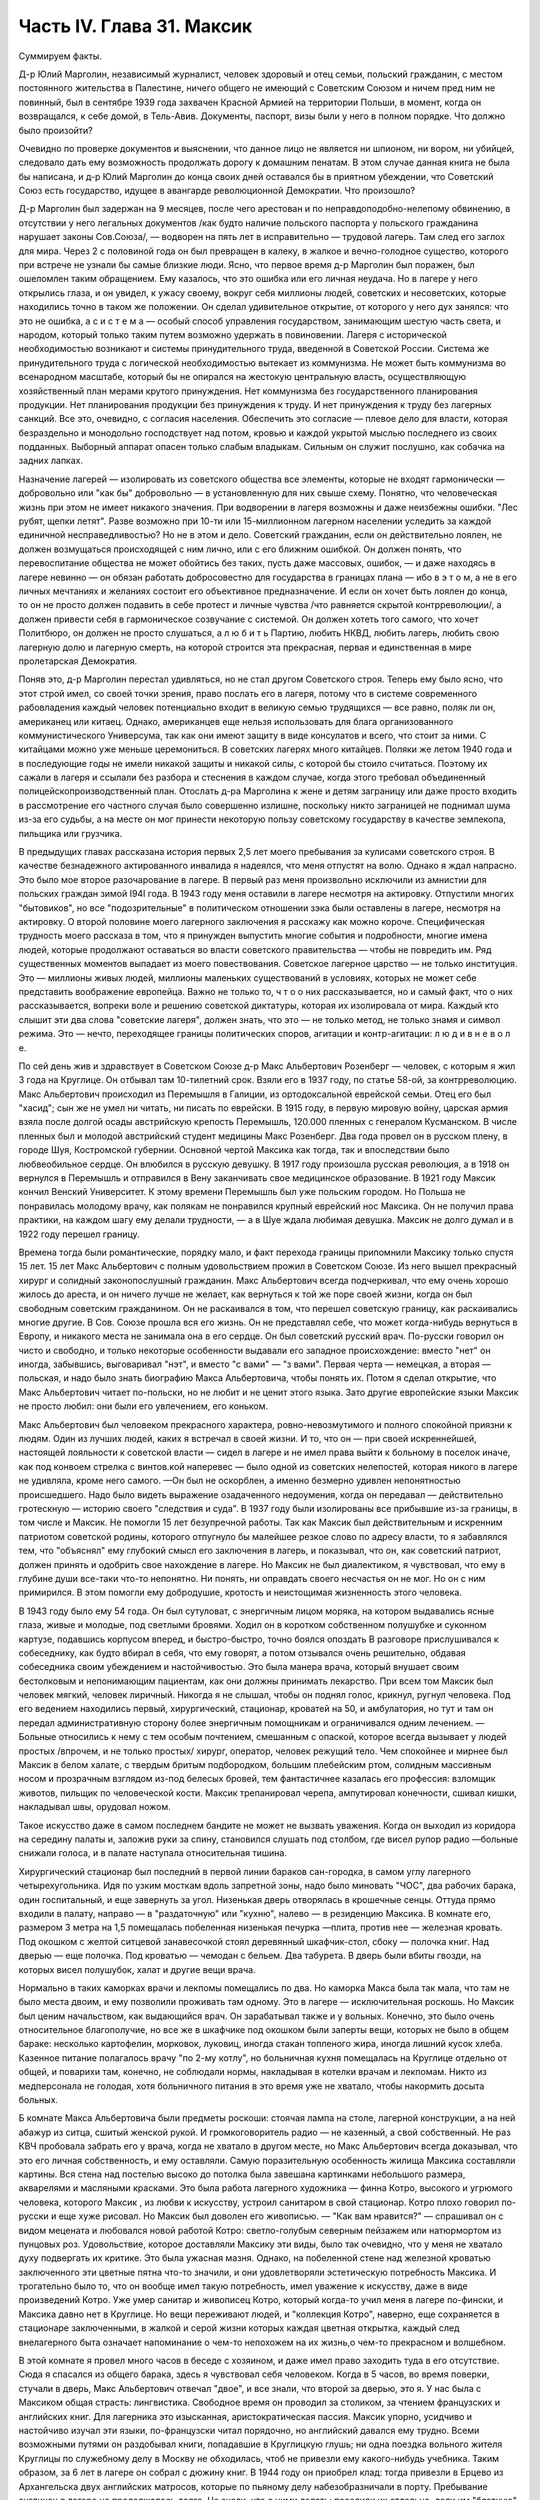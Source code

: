 Часть IV. Глава 31. Максик
==========================


Суммируем факты.

Д-р Юлий Марголин, независимый журналист, человек здоровый и отец
семьи, польский гражданин, с местом постоянного жительства в
Палестине, ничего общего не имеющий с Советским Союзом и ничем пред
ним не повинный, был в сентябре 1939 года захвачен Красной Армией на
территории Польши, в момент, когда он возвращался, к себе домой, в
Тель-Авив. Документы, паспорт, визы были у него в полном порядке. Что
должно было произойти?

Очевидно по проверке документов и выяснении, что данное лицо не
является ни шпионом, ни вором, ни убийцей, следовало дать ему
возможность продолжать дорогу к домашним пенатам. В этом случае
данная книга не была бы написана, и д-р Юлий Марголин до конца своих
дней оставался бы в приятном убеждении, что Советский Союз есть
государство, идущее в авангарде революционной Демократии. Что
произошло?

Д-р Марголин был задержан на 9 месяцев, после чего арестован и по
неправдоподобно-нелепому обвинению, в отсутствии у него легальных
документов /как будто наличие польского паспорта у польского
гражданина нарушает законы Сов.Союза/, — водворен на пять лет в
исправительно — трудовой лагерь. Там след его заглох для мира. Через 2
с половиной года он был превращен в калеку, в жалкое и вечно-голодное
существо, которого при встрече не узнали бы самые близкие люди. Ясно,
что первое время д-р Марголин был поражен, был ошеломлен таким
обращением. Ему казалось, что это ошибка или его личная неудача. Но в
лагере у него открылись глаза, и он увидел, к ужасу своему, вокруг себя
миллионы людей, советских и несоветских, которые находились точно в
таком же положении. Он сделал удивительное открытие, от которого у
него дух занялся: что это не ошибка, а с и с т е м а — особый способ
управления государством, занимающим шестую часть света, и народом,
который только таким путем возможно удержать в повиновении. Лагеря с
исторической необходимостью возникают и системы принудительного
труда, введенной в Советской России. Система же принудительного
труда с логической необходимостью вытекает из коммунизма. Не может
быть коммунизма во всенародном масштабе, который бы не опирался на
жестокую центральную власть, осуществляющую хозяйственный план
мерами крутого принуждения. Нет коммунизма без государственного
планирования продукции. Нет планирования продукции без принуждения
к труду. И нет принуждения к труду без лагерных санкций. Все это,
очевидно, с согласия населения. Обеспечить это согласие — плевое
дело для власти, которая безраздельно и монодольно господствует над
потом, кровью и каждой укрытой мыслью последнего из своих подданных.
Выборный аппарат опасен только слабым владыкам. Сильным он служит
послушно, как собачка на задних лапках.

Назначение лагерей — изолировать из советского общества все
элементы, которые не входят гармонически — добровольно или "как бы"
добровольно — в установленную для них свыше схему. Понятно, что
человеческая жизнь при этом не имеет никакого значения. При
водворении в лагеря возможны и даже неизбежны ошибки. "Лес рубят,
щепки летят". Разве возможно при 10-ти или 15-миллионном лагерном
населении уследить за каждой единичной несправедливостью? Но не в
этом и дело. Советский гражданин, если он действительно лоялен, не
должен возмущаться происходящей с ним лично, или с его ближним
ошибкой. Он должен понять, что перевоспитание общества не может
обойтись без таких, пусть даже массовых, ошибок, — и даже находясь в
лагере невинно — он обязан работать добросовестно для государства в
границах плана — ибо в э т о м, а не в его личных мечтаниях и желаниях
состоит его объективное предназначение. И если он хочет быть лоялен
до конца, то он не просто должен подавить в себе протест и личные
чувства /что равняется скрытой контрреволюции/, а должен привести
себя в гармоническое созвучание с системой. Он должен хотеть того
самого, что хочет Политбюро, он должен не просто слушаться, а л ю б и т
ь Партию, любить НКВД, любить лагерь, любить свою лагерную долю и
лагерную смерть, на которой строится эта прекрасная, первая и
единственная в мире пролетарская Демократия.

Поняв это, д-р Марголин перестал удивляться, но не стал другом
Советского строя. Теперь ему было ясно, что этот строй имел, со своей
точки зрения, право послать его в лагеря, потому что в системе
современного рабовладения каждый человек потенциально входит в
великую семью трудящихся — все равно, поляк ли он, американец или
китаец. Однако, американцев еще нельзя использовать для блага
организованного коммунистического Универсума, так как они имеют
защиту в виде консулатов и всего, что стоит за ними. С китайцами можно
уже меньше церемониться. В советских лагерях много китайцев. Поляки
же летом 1940 года и в последующие годы не имели никакой защиты и
никакой силы, с которой бы стоило считаться. Поэтому их сажали в
лагеря и ссылали без разбора и стеснения в каждом случае, когда этого
требовал объединенный полицейскопроизводственный план. Отослать
д-ра Марголина к жене и детям заграницу или даже просто входить в
рассмотрение его частного случая было совершенно излишне, поскольку
никто заграницей не поднимал шума из-за его судьбы, а на месте он мог
принести некоторую пользу советскому государству в качестве
землекопа, пильщика или грузчика.

В предыдущих главах рассказана история первых 2,5 лет моего
пребывания за кулисами советского строя. В качестве безнадежного
актированного инвалида я надеялся, что меня отпустят на волю. Однако
я ждал напрасно. Это было мое второе разочарование в лагере. В первый
раз меня произвольно исключили из амнистии для польских граждан
зимой I94I года. В 1943 году меня оставили в лагере несмотря на актировку.
Отпустили многих "бытовиков", но все "подозрительные" в политическом
отношении зэка были оставлены в лагере, несмотря на актировку. О
второй половине моего лагерного заключения я расскажу как можно
короче. Специфическая трудность моего рассказа в том, что я принужден
выпустить многие события и подробности, многие имена людей, которые
продолжают оставаться во власти советского правительства — чтобы не
повредить им. Ряд существенных моментов выпадает из моего
повествования. Советское лагерное царство — не только институция.
Это — миллионы живых людей, миллионы маленьких существований в
условиях, которых не может себе представить воображение европейца.
Важно не только то, ч т о о них рассказывается, но и самый факт, что о
них рассказывается, вопреки воле и решению советской диктатуры,
которая их изолировала от мира. Каждый кто слышит эти два слова
"советские лагеря", должен знать, что это — не только метод, не только
знамя и символ режима. Это — нечто, переходящее границы политических
споров, агитации и контр-агитации: л ю д и в н е в о л е.

По сей день жив и здравствует в Советском Союзе д-р Макс Альбертович
Розенберг — человек, с которым я жил 3 года на Круглице. Он отбывал там
10-тилетний cpoк. Взяли его в 1937 году, по статье 58-ой, за контрреволюцию.
Макс Альбертович происходил из Перемышля в Галиции, из
ортодоксальной еврейской семьи. Отец его был "хасид"; сын же не умел ни
читать, ни писать по еврейски. В 1915 году, в первую мировую войну,
царская армия взяла после долгой осады австрийскую крепость
Перемышль, 120.000 пленных с генералом Кусманском. В числе пленных был и
молодой австрийский студент медицины Макс Розенберг. Два года провел
он в русском плену, в городе Шуя, Костромской губернии. Основной
чертой Максика как тогда, так и впоследствии было любвеобильное
сердце. Он влюбился в русскую девушку. В 1917 году произошла русская
революция, а в 1918 он вернулся в Перемышль и отправился в Вену
заканчивать свое медицинское образование. В 1921 году Максик кончил
Венский Университет. К этому времени Перемышль был уже польским
городом. Но Польша не понравилась молодому врачу, как полякам не
понравился крупный еврейский нос Максика. Он не получил права
практики, на каждом шагу ему делали трудности, — а в Шуе ждала любимая
девушка. Максик не долго думал и в 1922 году перешел границу.

Времена тогда были романтические, порядку мало, и факт перехода
границы припомнили Максику только спустя 15 лет. 15 лет Макс
Альбертович с полным удовольствием прожил в Советском Союзе. Из него
вышел прекрасный хирург и солидный законопослушный гражданин. Макс
Альбертович всегда подчеркивал, что ему очень хорошо жилось до
ареста, и он ничего лучше не желает, как вернуться к той же поре своей
жизни, когда он был свободным советским гражданином. Он не
раскаивался в том, что перешел советскую границу, как раскаивались
многие другие. В Сов. Союзе прошла вся его жизнь. Он не представлял
себе, что может когда-нибудь вернуться в Европу, и никакого места не
занимала она в его сердце. Он был советский русский врач. По-русски
говорил он чисто и свободно, и только некоторые особенности выдавали
его западное происхождение: вместо "нет" он иногда, забывшись,
выговаривал "нэт", и вместо "с вами" — "з вами". Первая черта — немецкая,
а вторая — польская, и надо было знать биографию Макса Альбертовича,
чтобы понять их. Потом я сделал открытие, что Макс Альбертович читает
по-польски, но не любит и не ценит этого языка. Зато другие
европейские языки Максик не просто любил: они были его увлечением,
его коньком.

Макс Альбертович был человеком прекрасного характера,
ровно-невозмутимого и полного спокойной приязни к людям. Один из
лучших людей, каких я встречал в своей жизни. И то, что он — при своей
искреннейшей, настоящей лояльности к советской власти — сидел в
лагере и не имел права выйти к больному в поселок иначе, как под
конвоем стрелка с винтов.кой наперевес — было одной из советских
нелепостей, которая никого в лагере не удивляла, кроме него самого.
—Он был не оскорблен, а именно безмерно удивлен непонятностью
происшедшего. Надо было видеть выражение озадаченного недоумения,
когда он передавал — действительно гротескную — историю своего
"следствия и суда". В 1937 году были изолированы все прибывшие из-за
границы, в том числе и Максик. Не помогли 15 лет безупречной работы. Так
как Максик был действительным и искренним патриотом советской
родины, которого отпугнуло бы малейшее резкое слово по адресу власти,
то я забавлялся тем, что "объяснял" ему глубокий смысл его заключения
в лагерь, и показывал, что он, как советский патриот, должен принять и
одобрить свое нахождение в лагере. Но Максик не был диалектиком, я
чувствовал, что ему в глубине души все-таки что-то непонятно. Ни
понять, ни оправдать своего несчастья он не мог. Но он с ним
примирился. В этом помогли ему добродушие, кротость и неистощимая
жизненность этого человека.

В 1943 году было ему 54 года. Он был сутуловат, с энергичным лицом моряка,
на котором выдавались ясные глаза, живые и молодые, под светлыми
бровями. Ходил он в коротком собственном полушубке и суконном
картузе, подавшись корпусом вперед, и быстро-быстро, точно боялся
опоздать В разговоре прислушивался к собеседнику, как будто вбирал в
себя, что ему говорят, а потом отзывался очень решительно, обдавая
собеседника своим убеждением и настойчивостью. Это была манера
врача, который внушает своим бестолковым и непонимающим пациентам,
как они должны принимать лекарство. При всем том Максик был человек
мягкий, человек лиричный. Никогда я не слышал, чтобы он поднял голос,
крикнул, ругнул человека. Под его ведением находились первый,
хирургический, стационар, кроватей на 50, и амбулатория, но тут и там он
передал административную сторону более энергичным помощникам и
ограничивался одним лечением. — Больные относились к нему с тем
особым почтением, смешанным с опаской, которое всегда вызывает у
людей простых /впрочем, и не только простых/ хирург, оператор, человек
режущий тело. Чем спокойнее и мирнее был Максик в белом халате, с
твердым бритым подбородком, большим плебейским ртом, солидным
массивным носом и прозрачным взглядом из-под белесых бровей, тем
фантастичнее казалась его профессия: взломщик животов, пильщик по
человеческой кости. Максик трепанировал черепа, ампутировал
конечности, сшивал кишки, накладывал швы, орудовал ножом.

Такое искусство даже в самом последнем бандите не может не вызвать
уважения. Когда он выходил из коридора на середину палаты и, заложив
руки за спину, становился слушать под столбом, где висел рупор радио
—больные снижали голоса, и в палате наступала относительная тишина.

Хирургический стационар был последний в первой линии бараков
сан-городка, в самом углу лагерного четырехугольника. Идя по узким
мосткам вдоль запретной зоны, надо было миновать "ЧОС", два рабочих
барака, один госпитальный, и еще завернуть за угол. Низенькая дверь
отворялась в крошечные сенцы. Оттуда прямо входили в палату, направо
— в "раздаточную" или "кухню", налево — в резиденцию Максика. В комнате
его, размером 3 метра на 1,5 помещалась побеленная низенькая печурка
—плита, против нее — железная кровать. Под окошком с желтой ситцевой
занавесочкой стоял деревянный шкафчик-стол, сбоку — полочка книг.
Над дверью — еще полочка. Под кроватью — чемодан с бельем. Два
табурета. В дверь были вбиты гвозди, на которых висел полушубок, халат
и другие вещи врача.

Нормально в таких каморках врачи и лекпомы помещались по два. Но
каморка Макса была так мала, что там не было места двоим, и ему
позволили проживать там одному. Это в лагере — исключительная
роскошь. Но Максик был ценим начальством, как выдающийся врач. Он
зарабатывал также и у вольных. Конечно, это было очень относительное
благополучие, но все же в шкафчике под окошком были заперты вещи,
которых не было в общем бараке: несколько картофелин, морковок,
луковиц, иногда стакан топленого жира, иногда лишний кусок хлеба.
Казенное питание полагалось врачу "по 2-му котлу", но больничная кухня
помещалась на Круглице отдельно от общей, и поварихи там, конечно, не
соблюдали нормы, накладывая в котелки врачам и лекпомам. Никто из
медперсонала не голодая, хотя больничного питания в это время уже не
хватало, чтобы накормить досыта больных.

Б комнате Макса Альбертовича были предметы роскоши: стоячая лампа на
столе, лагерной конструкции, а на ней абажур из ситца, сшитый женской
рукой. И громкоговоритель радио — не казенный, а свой собственный. Не
раз КВЧ пробовала забрать его у врача, когда не хватало в другом
месте, но Макс Альбертович всегда доказывал, что это его личная
собственность, и ему оставляли. Самую поразительную особенность
жилища Максика составляли картины. Вся стена над постелью высоко до
потолка была завешана картинками небольшого размера, акварелями и
масляными красками. Это была работа лагерного художника — финна
Котро, высокого и угрюмого человека, которого Максик , из любви к
искусству, устроил санитаром в свой стационар. Котро плохо говорил
по-русски и еще хуже рисовал. Но Максик был доволен его живописью. —
"Как вам нравится?" — спрашивал он с видом мецената и любовался новой
работой Котро: светло-голубым северным пейзажем или натюрмортом из
пунцовых роз. Удовольствие, которое доставляли Максику эти виды, было
так очевидно, что у меня не хватало духу подвергать их критике. Это
была ужасная мазня. Однако, на побеленной стене над железной кроватью
заключенного эти цветные пятна что-то значили, и они удовлетворяли
эстетическую потребность Максика. И трогательно было то, что он
вообще имел такую потребность, имел уважение к искусству, даже в виде
произведений Котро. Уже умер санитар и живописец Котро, который
когда-то учил меня в лагере по-фински, и Максика давно нет в Круглице.
Но вещи переживают людей, и "коллекция Котро", наверно, еще
сохраняется в стационаре заключенными, в жалкой и серой жизни
которых каждая цветная открытка, каждый след внелагерного быта
означает напоминание о чем-то непохожем на их жизнь,о чем-то
прекрасном и волшебном.

В этой комнате я провел много часов в беседе с хозяином, и даже имел
право заходить туда в его отсутствие. Сюда я спасался из общего
барака, здесь я чувствовал себя человеком. Когда в 5 часов, во время
поверки, стучали в дверь, Макс Альбертович отвечал "двое", и все знали,
что второй за дверью, это я. У нас была с Максиком общая страсть:
лингвистика. Свободное время он проводил за столиком, за чтением
французских и английских книг. Для лагерника это изысканная,
аристократическая пассия. Максик упорно, усидчиво и настойчиво
изучал эти языки, по-французски читал порядочно, но английский
давался ему трудно. Всеми возможными путями он раздобывал книги,
попадавшие в Круглицкую глушь; ни одна поездка вольного жителя
Круглицы по служебному делу в Москву не обходилась, чтоб не привезли
ему какого-нибудь учебника. Таким образом, за 6 лет в лагере он собрал
с дюжину книг. В 1944 году он приобрел клад: тогда привезли в Ерцево из
Архангельска двух английских матросов, которые по пьяному делу
набезобразничали в порту. Пребывание англичан в лагере не
продолжалось долго. Не знали, что с ними делать: поселили их отдельно,
дали им "блатную" работу на мельнице при помоле муки и через две
недели освободили. Сам прокурор приехал из Архангельска уладить это
"недоразумение". Уезжая, англичане оставили клад: с полдюжины дешевых
криминальных повестей по английски. Максик их купил со вторых рук по
50 рублей за книжку. Все эти книжка мы прочитали вместе. Я преподавал
Максику английский, или, вернее, учился вместе с ним. Несмотря на то,
что я позже него начал изучать язык, я легче разбирался в тексте.
Скоро Максик привык читать со мной вместе каждый вечер насколько
страниц по-английски. Для него это была единственная оказия найти
учителя, а для меня — ученика. В течение полутора лет в Круглице я
каждый вечер приходил к нему под окошко, стучал, и он сам отворял мне
запертую дверь стационара. Книга, по которой мы учились языку, где
каждое слово было нами прожевано и обсуждено — была повесть Синклера
Льюиса "Elmer Gantry"

Я трижды перечитал ее в лагере, и уверен, что Синклер Льюис никогда не
имел более благодарных и верных читателей, чем мы с Максиком. Зимой в
этой каморке было тепло по вечерам. Макс Альбертович сам топил
печурку часов в 9, по возвращении с приема в амбулатории. Входя, я
прежде всего косился на плиту, где стояла для меня мисочка
больничного супа. Это был мой гонорар. Больничный суп считался лучше
общего: он был "на масле". Иногда Максик сберегал для меня "на добавку"
еще что-нибудь: кусочек соленой рыбы или ломтик хлеба. Если ничего не
было, он извинялся, но я был доволен уже тем, что нахожусь в тепле,
чистоте, при лампе и за книгой. Эта регулярная мисочка супа в течение
полутора лет, этот уголок в лагере, где я чувствовал себя человеком,
конечно, были для меня великой помощью и помогли мне сохранить жизнь
в 43-44- году.

Темы наших разговоров были неисчерпаемы. Я ему рассказывал о
западной литературе то,чего он не знал, или о кино, называл имена
писателей и режиссеров. Максик записывал такие фамилии, как Роже
Мартэн дю Гара, автора "Семьи Тибо", или неизвестного в России Ренэ
Клера. Он трогательно любил всё то, от чего был отрезан в лагере:
хорошие книги, хорошую музыку, хорошее кино. Ни одной кино-картины он
не пропустив в лагере, и видя, с каким увлечением он реагирует на всё,
что читает или видит, я от всей души желал ему когда-нибудь быть в
настоящем кино и читать наилучшие книги мира. Макс был ценитель: он
умел испытывать искреннейшее наслаждение от книг и искусства, и
именно этот человек был осужден на жалкие суррогаты всю жизнь — в
лагере и в глухой советской провинции, самой безотрадной в мире.

Он был прекрасный рассказчик. В один вечер мы с ним вспоминали
немецкие фильмы начала 20-х годов — время его и моего студенчества:

Henny Porten и Lil Dagover, Ольгу Чехову и Ксению Десни. В другой вечер он
рассказывал о своих путешествиях по Сов. Союзу. Максик плавал на
ледоколе "Сибиряков" и 2 года служил на Шпицбергене. Целую книгу можно
было бы составить из этих рассказов. Один раз был о нем репортаж в
"Вечерней Москве": это было во время его пребывания на Шпицбергене,
где на концессионных началах разрабатывают в 2-х пунктах угольные
рудники и живут своей замкнутой жизнью, почти не соприкасаясь с
норвежцами, хозяевами острова. Так случилось, что его вызвали в
бурную ночь через залив на норвежскую сторону, к молодому
коллеге-врачу, который боялся без помощи старшего товарища
производить какую-то сложную операцию. Не было времени объезжать
залив по берегу, и Макс Альбертович смело переправился в шторм и
непогоду через залив на лодке. Это был подвиг. Он был принят с почетом
в пятикомнатной европейской квартире норвежского врача, сделал
операцию и на утро уехал, отказавшись принять гонорар. Обратно его
доставили в санях вдоль залива, и на прощанье норвежцы дали ему на
дорогу меховые рукавицы — они остались у Макса Альбертовича на
память о "поездке в Норвегию". Отчет о ночной переправе через, бурный
залив и фотография Макса попала тогда в "Вечернюю Москву". Подобные
рассказы и радио часто отвлекали нас от английского чтения.
Радио-новости подвергались, конечно, подробному анализу. Это уже было
моей специальностью. Я был, "профессиональный радио-комментатор".
Максик был стопроцентным и горячим советским патриотом. Он
естественно и натурально мыслил в категориях советского мышления —
в результате 20-летней привычки.

С гордостью и волнением принимал он известия о советских победах, а
если приходила какая-либо радио-сенсация в мое отсутствие, а я в это
время лежал в его стационаре,- то он бежал к моей койке передать
новость и выслушать мое мнение. Конечно, мы оба всей душой и сердцем
были с Красной Армией, но иногда меня поражал этот энтузиазм
человека, осужденного на 10 лет по политической статье. Я радовался
поражению Гитлера, а он — сверх того еще — славе советского оружия.
Но этого "нюанса" я ему не выявлял, и мы оба радовались вместе, не
заглядывая в далекое будущее.

Давно прервался у него контакт с семьей. Жена ему писала раз в год, а
дочь — и вовсе не писала. Дочь Макса Альбертовича унаследовала его
лингвистические наклонности и кончила Институт Иностранных Языков.
Он вспоминал о семье с оттенком резигнации и горечи, как и о всех тех,
с кем встречался в жизни, и кто его больше не помнил, — о людях,
которым спас жизнь в лагере и которые обещали ему благодарность до
гроба, и забыли, едва выйдя на свободу. — Макс был абсолютно
уверен,что и я забуду его, как только наши пути разойдутся, и только
посмеивался, когда я его уверял, что у меня хорошая память. Это не
значит, что он был мизантропом. Совсем нет. Но он знал жизнь и имел
свой опыт.

Этот человек завоевал мое сердце одной особенностью. Надо принести
повинную: я безбожно обкрадывал Максика. Дело происходит в подземном
царстве, между зэ-ка. Там свои обычаи и свои масштабы поведения.
Будучи актированным инвалидом, я продолжал варварски голодать, и
мысль о пище никогда не покидала меня. Максик меня поддерживал
кое-чем. Но мне было мало. Оставаясь один в его комнатке, я открывал
шкафчик, и если находил несколько луковиц или картошек, брал себе
одну, если находил мисочку с кашей, съедал 2-3 ложки. Судить об этом
могут только люди, просидевшие несколько лет в советском лагере.
Конечно, Макс Альбертович скоро заметил, что меня небезопасно
оставлять одного... Он начал запирать на ключ шкафчик с едой, но это не
помогло. На четвертом году заключения я уже умел находить дорогу
внутрь запертых шкафчиков... Однажды я обнаружил на полочке зашитый
мешочек с сухарями. Этот мешочек дала Максу на хранение заключенная
старушка, работавшая в стационаре, Но я этого не знал и думал, что
Максик раздобыл сухари где-нибудь от пациента на воле. Там было кило
два сухарей. В этот мешочек я вломился, надрезал по шву, вынул сухарик,
через день второй, потом третий... Через несколько дней старушка
пришла за своим сокровищем и подняла крик... В комнату Максика имели
доступ считанные люди... Мы были оба чрезвычайно сконфужены... Максик
смотрел на меня с немым укором. Но даже и тогда он не сказал мне
ничего. Все было ясно без слов. Никогда — ни тогда, ни впоследствии —
он не сказал мне ни одного грубого слова, не упомянул даже намеком, не
пристыдил, не закрыл предо мной своей двери и не отказал мне в своем
уважении, которое так было мне нужно в то горькое время унижения и
упадка. В этом была уже душевная красота. Человек этот показал себя по
отношению ко мне — совершенным джентльменом.

Одиночества Максик не переносил. Тут я подхожу к щекотливому пункту.
Можно ли касаться интимной жизни человека, который жив и является
твоим современником? Однако между нами и этим человекам воздвигнута
непроницаемая преграда, опущен железным занавес величайшей деспотии
мира. Эта книга никогда не попадет в его руки, ни в руки его
окружающих, пока существует сталинизм. Он — как бы житель другой
планеты. Говоря о нем, МЫ не нарушаем законов общежития, потому — что
Н Е Т моста и нет больше связи между ним и нами. Нескромно читать чужие
письма и заглядывать в чужую жизнь. Но для нас жизнь д-ра Макса
Розенберга в подземном царстве, случайным свидетелем которой
оказался гость из дневного мира, не есть обыкновенная частная жизнь!
Он нам не ровня. Он — советский заключенный, от которого отвернулся
мир, и судьба которого интересует нас, как жуткое предзнаменование и
пример. Как же проходит жизнь этих людей в условиях, которые, правда,
не имеют прецедента в мировой истории, но как живая угроза нависли
над жизнью Европы?

Я уже сказал, что основной чертой Максика было любвеобильное сердце.
Этот деликатный, солидный и немолодой человек не мог обойтись без
женщины, физически и душевно он в этом нуждался, а социальное
положение врача давало ему самые большие возможности в лагере.
Сколько я его помню, Максик всегда был запутан в романтическую
"историю". И самое прозвище "Максик", интимно-ласковое, пошло из
женских уст. Но поэзии в этом было мало. Он мне высказал свой взгляд на
женщин — взгляд старого холостяка: каждая норовит беспощадно
использовать, требует вещей, еды, Освобождения от работы — к этому
всё сводится. Каждая думает только о личной выгоде, и надо с первого
же дня занять твердую позицию и не давать себя эксплуатировать. Меня
поразила горечь и ожесточение в его тоне, и я понял, что это не цинизм,
а лишь осадок лагерного опыта, а в действительности Максик глубоко
нуждается в настоящей женской привязанности, в тепле и ласке, которых
он был лишен столько лет.

Верно, что женщины в лагере, в общем, гораздо бесцеремоннее и
"прозаичнее" мужчин. Они не забавляются в "чувства", а зарабатывают.
Объяснить это надо не только советским развенчанием половых
отношений, но и всем строем лагерной жизни, где мужчины-заключенные
так .... далеки от идеала и так окарикатурены каждый по своему, трудно
любить раба. Любовь женщины в лагере всегда имеет примесь самоиронии
и жестокого отсутствия иллюзий. Но Максику после многих встреч и
разочарований улыбнулось счастье.

Простая и хорошая русская женщина полюбила его — одно из тех тихих и
безропотных созданий, которые созданы, чтобы привязываться и умеют
быть верны всю жизнь. Я очень хорошо ее помню: круглое русское лицо не
красивое, а приятное, очень спокойная, очень тихая, с кроткой улыбкой.
Она не только ничего не просила у Макса Альбертовича, но еще сама ему
носила с сельхоза, где работала, картошку, убирала комнату, обшила
его, привела всё в порядок, как только женщина умеет. : И держалась с
достоинством, без навязчивости, неслышно приходила и уходила, а Макс
в ней души не чаял. Он не только при ней, но и в одном ожидании ее
прихода весь светлел.

Когда часов в 9 раздавался ее осторожный стук под окном, я сразу
уходил — через дверь в коридоре, чтобы не встретиться с нею. Ей было
лет 25, т.е. она была вдвое моложе его — миловидная, русая, в чистом
платочке и с большими глазами, которые уже много видели в жизни. Один
раз придя к Максику днем, она застала в его пустой комнате женщину.
Эта была та, с которой Макс дружил до нее. Теперь она находилась на
другом лагпункте и случайно попала в Круглицу на день-два "по наряду".
Она, понятно, навестила Максика. Обе женщины разговаривали между
собой без следа стеснения или ревности. В лагере нет семейной жизни и
семейных уз, всё там сковано, и только любовь свободна. Но эта любовь,
как былинка под колесом, в каждое мгновение может быть смята и
раздавлена.

Счастье Максика кончилось, когда его подругу перевели по этапу на
другой лагпункт. В тот вечер, когда он узнал, что ее завтра отправят из
Круглицы, он был потрясен и убит горем. Он слишком поздно узнал об
этом, когда уже ничего нельзя было поправить. В тот вечер мы уже не
занимались с ним, и до глубокой ночи они просидели вместе в маленькой
комнатке. Макс Альбертович, как нянька, снаряжал ее в дорогу, добывал
всё необходимое, а она сидела заплаканная и повторяла: "ничего не
надо, ничего не надо"...

Через некоторое время Максик устроил так, что ее вызвали обратно в
Круглицу. Но потом пришла настоящая разлука: она кончила свой срок. У
нее был маленький срок, три или пять лет, и ей разрешили поселиться в
Центральной России, в Тамбовской области. Уезжая, она обещала Максику
ждать его хоть годы, слать посылки и книги, была счастлива, что теперь
сможет "с воли" заботиться о нем. Много писем отправил Максик в
Тамбовскую область. А от нее пришло с дороги два письма, полных заботы
и ласки — два очень хороших письма. Потом наступило молчание,

Что там произошло — неизвестно. Письма с дороги дышали такой
преданностью, таким горячим нетерпением поскорее добраться до места,
и оттуда уже дать знать обо всем, и сделать всё — даже английские
книги раздобыть для Макса. И вдруг — ничего. Две недели, месяц. Три
месяца. В одном мы были уверены — что она не забыла Максика. Может
быть, она заболела, не получила писем Максика, а ему не передали ее
писем. Что сталось с обещанной посылкой, с памятью, с нежностью, с
твердым решением никогда не расходиться в жизни?

Год прошел, и мы перестали даже вспоминать о ней. Непонятно? Это не
была единственная непонятность в жизни Максика. Всё кругом было
непонятно. По жизни ходили чужие. Ничего нельзя было предвидеть,
рассчитать заранее. Всё переиначивалось, переставлялось,
бесцеремонно опрокидывалось чужой рукой. Человек не мог знать, что
ждет его за ближайшим поворотом дороги. Почему, в самом деле, эти двое
людей не могли быть вместе и не могли даже больше знать друг о друге? А
почему умирали на севере — люди Юга, а на Юге, в лагерях Караганды —
люди" Севера? Почему погибали в заточении и разлуке люди, необходимые
не только друг другу, но и обществу, которое готово было окружить их
любовью? Почему перо было вырвано из руки писателя, и остановлена
мысль ученого и философа? Почему в лагерь, где находится Максик, ныне
нельзя послать книг, которые так нужны ему и другим? — Почему спустя 30
лет после революции человеческая жизнь в этой стране похожа на сад,
куда каждую минуту может ворваться железная борона, проехать по
грядкам, с корнем вырвать цветы и не оставить места для нового сева? —
В развороченную землю сеют ненависть и ложь. Десятки миллионов
сгоняют за колючую проволоку, и там, где могла бы развиваться
свободная жизнь, возникает лагерь, место каторжного принуждения и
холодного отчаяния.
